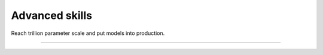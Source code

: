 
###############
Advanced skills
###############

Reach trillion parameter scale and put models into production.

----

.. raw:: html

    <div class="display-card-container">
        <div class="row">

.. Add callout items below this line

.. displayitem::
   :description: Learn to use state-of-the-art training and inference techniques via the Lightning Trainer.
   :header: Level 12: Advanced Lightning Trainer
   :button_link: advanced_level_12.html
   :col_css: col-md-6
   :height: 150

.. displayitem::
   :description: Train 1 trillion+ parameter models.
   :header: Level 13: Reach 1 trillion+ parameter scale
   :button_link: advanced_level_13.html
   :col_css: col-md-6
   :height: 150

.. displayitem::
   :description: Train a model across multiple machines
   :header: Level 14: Multi-node training
   :button_link: advanced_level_14.html
   :col_css: col-md-6
   :height: 150

.. displayitem::
   :description: Training on the cloud and SLURM clusters.
   :header: Level 15: Train on the cloud
   :button_link: advanced_level_15.html
   :col_css: col-md-6
   :height: 150

.. raw:: html

        </div>
    </div>